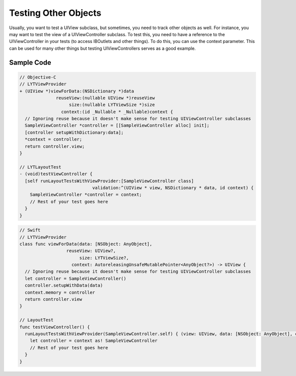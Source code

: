 Testing Other Objects
---------------------

Usually, you want to test a UIView subclass, but sometimes, you need to track other objects as well. For instance, you may want to test the view of a UIViewController subclass. To test this, you need to have a reference to the UIViewController in your tests (to access IBOutlets and other things). To do this, you can use the context parameter. This can be used for many other things but testing UIViewControllers serves as a good example.

Sample Code
===========

.. code-block:: objective-c

  // Objective-C
  // LYTViewProvider
  + (UIView *)viewForData:(NSDictionary *)data
                reuseView:(nullable UIView *)reuseView
                     size:(nullable LYTViewSize *)size
                  context:(id _Nullable * _Nullable)context {
    // Ignoring reuse because it doesn't make sense for testing UIViewController subclasses
    SampleViewController *controller = [[SampleViewController alloc] init];
    [controller setupWithDictionary:data];
    *context = controller;
    return controller.view;
  }

  // LYTLayoutTest
  - (void)testViewController {
    [self runLayoutTestsWithViewProvider:[SampleViewController class]
                              validation:^(UIView * view, NSDictionary * data, id context) {
      SampleViewController *controller = context;
      // Rest of your test goes here
    }
  }

.. code-block:: objective-c

  // Swift
  // LYTViewProvider
  class func viewForData(data: [NSObject: AnyObject],
                    reuseView: UIView?,
                         size: LYTViewSize?,
                      context: AutoreleasingUnsafeMutablePointer<AnyObject?>) -> UIView {
    // Ignoring reuse because it doesn't make sense for testing UIViewController subclasses
    let controller = SampleViewController()
    controller.setupWithData(data)
    context.memory = controller
    return controller.view
  }

  // LayoutTest
  func testViewController() {
    runLayoutTestsWithViewProvider(SampleViewController.self) { (view: UIView, data: [NSObject: AnyObject], context: Any?) in
      let controller = context as! SampleViewController
      // Rest of your test goes here
    }
  }
